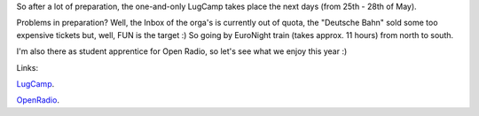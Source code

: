 .. title: LugCamp, I'm coming
.. slug: lugcamp-im-coming
.. date: 2006-05-24 13:45:25 UTC+01:00
.. tags: lugcamp,linux
.. link:
.. description: The one and only annual event
.. type: text

So after a lot of preparation, the one-and-only LugCamp takes place the next days (from 25th - 28th of May).

Problems in preparation? Well, the Inbox of the orga's is currently out of quota, the "Deutsche Bahn" sold some too expensive tickets but, well, FUN is the target :) So going by EuroNight train (takes approx. 11 hours) from north to south.

I'm also there as student apprentice for Open Radio, so let's see what we enjoy this year :)

Links:

`LugCamp <http://www.lugcamp.org>`_.

`OpenRadio <http://www.open-radio.org>`_.

